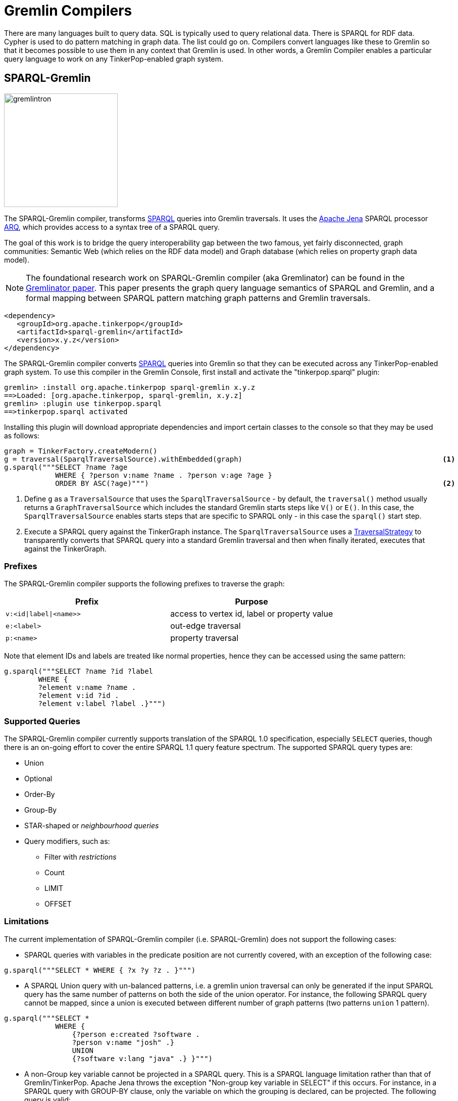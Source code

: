 ////
Licensed to the Apache Software Foundation (ASF) under one or more
contributor license agreements.  See the NOTICE file distributed with
this work for additional information regarding copyright ownership.
The ASF licenses this file to You under the Apache License, Version 2.0
(the "License"); you may not use this file except in compliance with
the License.  You may obtain a copy of the License at

  http://www.apache.org/licenses/LICENSE-2.0

Unless required by applicable law or agreed to in writing, software
distributed under the License is distributed on an "AS IS" BASIS,
WITHOUT WARRANTIES OR CONDITIONS OF ANY KIND, either express or implied.
See the License for the specific language governing permissions and
limitations under the License.
////
[[compilers]]
= Gremlin Compilers

There are many languages built to query data. SQL is typically used to query relational data. There is SPARQL for RDF
data. Cypher is used to do pattern matching in graph data. The list could go on. Compilers convert languages like
these to Gremlin so that it becomes possible to use them in any context that Gremlin is used. In other words, a
Gremlin Compiler enables a particular query language to work on any TinkerPop-enabled graph system.

[[sparql-gremlin]]
== SPARQL-Gremlin

image::gremlintron.png[width=225]

The SPARQL-Gremlin compiler, transforms link:https://en.wikipedia.org/wiki/SPARQL[SPARQL] queries into Gremlin
traversals. It uses the https://jena.apache.org/index.html[Apache Jena] SPARQL processor
link:https://jena.apache.org/documentation/query/index.html[ARQ], which provides access to a syntax tree of a
SPARQL query.

The goal of this work is to bridge the query interoperability gap between the two famous, yet fairly disconnected,
graph communities: Semantic Web (which relies on the RDF data model) and Graph database (which relies on property graph
data model).

NOTE: The foundational research work on SPARQL-Gremlin compiler (aka Gremlinator) can be found in the
link:https://arxiv.org/pdf/1801.02911.pdf[Gremlinator paper]. This paper presents the graph query language semantics of
SPARQL and Gremlin, and a formal mapping between SPARQL pattern matching graph patterns and Gremlin traversals.

[source,xml]
----
<dependency>
   <groupId>org.apache.tinkerpop</groupId>
   <artifactId>sparql-gremlin</artifactId>
   <version>x.y.z</version>
</dependency>
----

The SPARQL-Gremlin compiler converts link:https://en.wikipedia.org/wiki/SPARQL[SPARQL] queries into Gremlin so that
they can be executed across any TinkerPop-enabled graph system. To use this compiler in the Gremlin Console, first
install and activate the "tinkerpop.sparql" plugin:

[source,text]
----
gremlin> :install org.apache.tinkerpop sparql-gremlin x.y.z
==>Loaded: [org.apache.tinkerpop, sparql-gremlin, x.y.z]
gremlin> :plugin use tinkerpop.sparql
==>tinkerpop.sparql activated
----

Installing this plugin will download appropriate dependencies and import certain classes to the console so that they
may be used as follows:

[gremlin-groovy,modern]
----
graph = TinkerFactory.createModern()
g = traversal(SparqlTraversalSource).withEmbedded(graph)                                               <1>
g.sparql("""SELECT ?name ?age
            WHERE { ?person v:name ?name . ?person v:age ?age }
            ORDER BY ASC(?age)""")                                                                     <2>
----

<1> Define `g` as a `TraversalSource` that uses the `SparqlTraversalSource` - by default, the `traversal()` method
usually returns a `GraphTraversalSource` which includes the standard Gremlin starts steps like `V()` or `E()`. In this
case, the `SparqlTraversalSource` enables starts steps that are specific to SPARQL only - in this case the `sparql()`
start step.
<2> Execute a SPARQL query against the TinkerGraph instance. The `SparqlTraversalSource` uses a
<<traversalstrategy,TraversalStrategy>> to transparently converts that SPARQL query into a standard Gremlin traversal
and then when finally iterated, executes that against the TinkerGraph.

[[prefixes]]
=== Prefixes

The SPARQL-Gremlin compiler supports the following prefixes to traverse the graph:

[cols=",",options="header",]
|====================================
|Prefix |Purpose
|`v:<id\|label\|<name>>` |access to vertex id, label or property value
|`e:<label>` |out-edge traversal
|`p:<name>` |property traversal
|====================================

Note that element IDs and labels are treated like normal properties, hence they can be accessed using the same pattern:

[gremlin-groovy,existing]
----
g.sparql("""SELECT ?name ?id ?label 
	WHERE { 
	?element v:name ?name . 
	?element v:id ?id . 
	?element v:label ?label .}""")
----

[[supported-queries]]
=== Supported Queries

The SPARQL-Gremlin compiler currently supports translation of the SPARQL 1.0 specification, especially `SELECT`
queries, though there is an on-going effort to cover the entire SPARQL 1.1 query feature spectrum. The supported
SPARQL query types are:

* Union 
* Optional 
* Order-By 
* Group-By 
* STAR-shaped or _neighbourhood queries_ 
* Query modifiers, such as: 
** Filter with _restrictions_ 
** Count 
** LIMIT 
** OFFSET

[[limitations]]
=== Limitations

The current implementation of SPARQL-Gremlin compiler (i.e. SPARQL-Gremlin) does not support the following cases:

* SPARQL queries with variables in the predicate position are not currently covered, with an exception of the following
case:

[source,groovy]
----
g.sparql("""SELECT * WHERE { ?x ?y ?z . }""")
----

* A SPARQL Union query with un-balanced patterns, i.e. a gremlin union traversal can only be generated if the input
SPARQL query has the same number of patterns on both the side of the union operator. For instance, the following
SPARQL query cannot be mapped, since a union is executed between different number of graph patterns (two patterns
`union` 1 pattern).

[source,groovy]
----
g.sparql("""SELECT *
            WHERE {
                {?person e:created ?software .
                ?person v:name "josh" .}
                UNION
                {?software v:lang "java" .} }""")
----

* A non-Group key variable cannot be projected in a SPARQL query. This is a SPARQL language limitation rather than
that of Gremlin/TinkerPop. Apache Jena throws the exception "Non-group key variable in SELECT" if this occurs.
For instance, in a SPARQL query with GROUP-BY clause, only the variable on which the grouping is declared, can be
projected. The following query is valid:

[source,groovy]
----
g.sparql("""SELECT ?age
            WHERE {
                ?person v:label "person" .
                ?person v:age ?age .
                ?person v:name ?name .} GROUP BY (?age)""")
----

Whereas, the following SPARQL query will be invalid:

[source,groovy]
----
g.sparql("""SELECT ?person
            WHERE {
              ?person v:label "person" .
              ?person v:age ?age .
              ?person v:name ?name .} GROUP BY (?age)""")
----

* In a SPARQL query with an ORDER-BY clause, the ordering occurs with respect to the first projected variable in the
query. It is possible to choose any number of variable to be projected, however, the first variable in the selection
will be the ordering decider. For instance, in the query:

[source,groovy]
----
g.sparql("""SELECT ?name ?age
            WHERE {
                ?person v:label "person" .
                ?person v:age ?age .
                ?person v:name ?name . } ORDER BY (?age)""")
----

the result set will be ordered according to the `?name` variable (in ascending order by default) despite having passed
`?age` in the order by. Whereas, for the following query:

[source,groovy]
----
g.sparql("""SELECT ?age ?name
            WHERE {
                ?person v:label "person" .
                ?person v:age ?age .
                ?person v:name ?name . } ORDER BY (?age)""")
----

the result set will be ordered according to the `?age` (as it is the first projected variable). Finally, for the
select all case (`SELECT *`):

[source,groovy]
----
g.sparql("""SELECT *
            WHERE { ?person v:label "person" . ?person v:age ?age . ?person v:name ?name . } ORDER BY (?age)""")
----

the the variable encountered first will be the ordering decider, i.e. since we have `?person` encountered first,
the result set will be ordered according to the `?person` variable (which are vertex id).

* In the current implementation, `OPTIONAL` clause doesn't work under nesting with `UNION` clause (i.e. multiple optional
clauses with in a union clause) and `ORDER-By` clause (i.e. declaring ordering over triple patterns within optional
clauses). Everything else with SPARQL `OPTIONAL` works just fine.

[[examples]]
=== Examples

The following section presents examples of SPARQL queries that are currently covered by the SPARQL-Gremlin compiler.

==== Select All

Select all vertices in the graph.

[gremlin-groovy,existing]
----
g.sparql("""SELECT * WHERE { }""")
----

==== Match Constant Values

Select all vertices with the label `person`.

[gremlin-groovy,existing]
----
g.sparql("""SELECT * WHERE {  ?person v:label "person" .}""")
----

==== Select Specific Elements

Select the values of the properties `name` and `age` for each `person` vertex.

[gremlin-groovy,existing]
----
g.sparql("""SELECT ?name ?age
WHERE {
  ?person v:label "person" .
  ?person v:name ?name .
  ?person v:age ?age . }""")
----

==== Pattern Matching

Select only those persons who created a project.

[gremlin-groovy,existing]
----
g.sparql("""SELECT ?name ?age
WHERE {
  ?person v:label "person" .
  ?person v:name ?name .
  ?person v:age ?age .
  ?person e:created ?project . }""")
----

==== Filtering

Select only those persons who are older than 30.

[gremlin-groovy,existing]
----
g.sparql("""SELECT ?name ?age
WHERE {
  ?person v:label "person" .
  ?person v:name ?name .
  ?person v:age ?age .
    FILTER (?age > 30) }""")
----

==== Deduplication

Select the distinct names of the created projects.

[gremlin-groovy,existing]
----
g.sparql("""SELECT DISTINCT ?name
WHERE {
  ?person v:label "person" .
  ?person v:age ?age .
  ?person e:created ?project .
  ?project v:name ?name .
    FILTER (?age > 30)}""")
----

==== Multiple Filters

Select the distinct names of all Java projects.

[gremlin-groovy,existing]
----
g.sparql("""SELECT DISTINCT ?name
WHERE {
  ?person v:label "person" .
  ?person v:age ?age .
  ?person e:created ?project .
  ?project v:name ?name .
  ?project v:lang ?lang .
    FILTER (?age > 30 && ?lang = "java") }""")
----

==== Union

Select all persons who have developed a software in java using union.

[gremlin-groovy,existing]
----
g.sparql("""SELECT * 
WHERE {
  {?person e:created ?software .}
  UNION
  {?software v:lang "java" .} }""")
----

==== Optional

Return the names of the persons who have created a software in java and optionally python.

[source,groovy]
----
g.sparql("""SELECT ?person 
WHERE {
  ?person v:label "person" .
  ?person e:created ?software .
  ?software v:lang "java" .
  OPTIONAL {?software v:lang "python" . }}""")
----

==== Order By

Select all vertices with the label `person` and order them by their age.

[gremlin-groovy,existing]
----
g.sparql("""SELECT ?age ?name
WHERE {
  ?person v:label "person" .
  ?person v:age ?age .
  ?person v:name ?name .
} ORDER BY (?age)""")
----

==== Group By

Select all vertices with the label `person` and group them by their age.

[gremlin-groovy,existing]
----
g.sparql("""SELECT ?age 
WHERE {
  ?person v:label "person" .
  ?person v:age ?age .
} GROUP BY (?age)""")
----

==== Mixed/complex/aggregation-based queries

Count the number of projects which have been created by persons under the age of 30 and group them by age. Return only
the top two.

[source,groovy]
----
g.sparql("""SELECT (COUNT(?project) as ?p)
WHERE {
  ?person v:label "person" .
  ?person v:age ?age . FILTER (?age < 30)
  ?person e:created ?project .
} GROUP BY (?age) LIMIT 2""")
----

==== Meta-Property Access

Accessing the Meta-Property of a graph element. Meta-Property can be perceived as the reified statements in an RDF
graph.

[gremlin-groovy,theCrew]
----
g = traversal(SparqlTraversalSource).withEmbedded(graph)
g.sparql("""SELECT ?name ?startTime
WHERE {
  ?person v:name "daniel" .
  ?person p:location ?location .
  ?location v:value ?name .
  ?location v:startTime ?startTime }""")
----

==== STAR-shaped queries

STAR-shaped queries are the queries that form/follow a star-shaped execution plan. These in terms of graph traversals
can be perceived as path queries or neighborhood queries. For instance, getting all the information about a specific
`person` or `software`.

[gremlin-groovy,existing]
----
g.sparql("""SELECT ?age ?software ?lang ?name
WHERE {
  ?person v:name "josh" .
  ?person v:age ?age .
  ?person e:created ?software .
  ?software v:lang ?lang .
  ?software v:name ?name . }""")
----

[[sparql-with-gremlin]]
=== With Gremlin

The `sparql()`-step takes a SPARQL query and returns a result. That result can be further processed by standard Gremlin
steps as shown below:

[gremlin-groovy,modern]
----
g = traversal(SparqlTraversalSource).withEmbedded(graph)
g.sparql("SELECT ?name ?age WHERE { ?person v:name ?name . ?person v:age ?age }")
g.sparql("SELECT ?name ?age WHERE { ?person v:name ?name . ?person v:age ?age }").select("name")
g.sparql("SELECT * WHERE { }").out("knows").values("name")
g.withSack(1.0f).sparql("SELECT * WHERE { }").
  repeat(outE().sack(mult).by("weight").inV()).
    times(2).
  sack()
----

Mixing SPARQL with Gremlin steps introduces some interesting possibilities for complex traversals.
